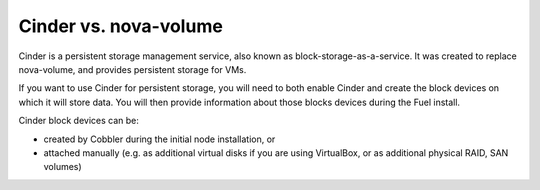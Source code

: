 Cinder vs. nova-volume
^^^^^^^^^^^^^^^^^^^^^^

Cinder is a persistent storage management service, also known as 
block-storage-as-a-service. It was created to replace nova-volume, and
provides persistent storage for VMs.

If you want to use Cinder for persistent storage, you will need to both
enable Cinder and create the block devices on which it will store data.
You will then provide information about those blocks devices during the Fuel
install.

Cinder block devices can be:

* created by Cobbler during the initial node installation, or
* attached manually (e.g. as additional virtual disks if you are using 
  VirtualBox, or as additional physical RAID, SAN volumes)
